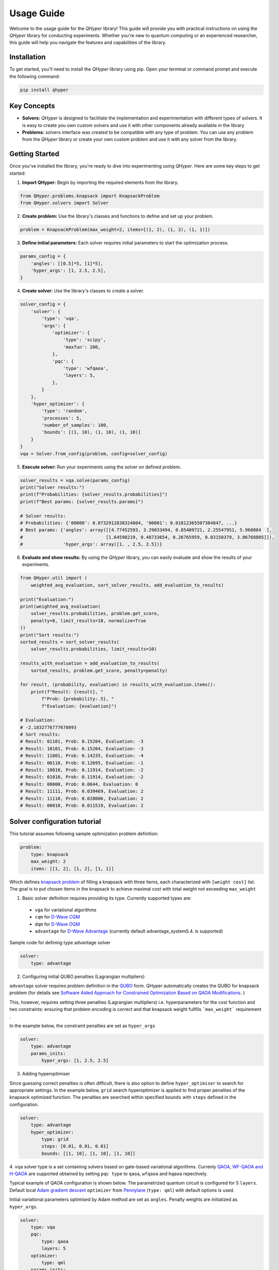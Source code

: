 Usage Guide
===========

Welcome to the usage guide for the `QHyper` library! This guide will provide you
with practical instructions on using the `QHyper` library for conducting
experiments. Whether you're new to quantum computing or an experienced
researcher, this guide will help you navigate the features and capabilities of the library.

Installation
------------

To get started, you'll need to install the `QHyper` library using pip. Open your
terminal or command prompt and execute the following command:

.. code-block:: bash

    pip install qhyper

Key Concepts
------------

- **Solvers:** `QHyper` is designed to facilitate the implementation
  and experimentation with different types of solvers. It is easy to create you
  own custom solvers and use it with other components already available in the library

- **Problems:** solvers interface was created to be compatible with any type of
  problem. You can use any problem from the `QHyper` library or create your own
  custom problem and use it with any solver from the library.

Getting Started
---------------

Once you've installed the library, you're ready to dive into experimenting using `QHyper`.
Here are some key steps to get started:

1. **Import QHyper:** Begin by importing the required elements from the library.

.. code-block:: python

    from QHyper.problems.knapsack import KnapsackProblem
    from QHyper.solvers import Solver


2. **Create problem:** Use the library's classes and functions to define and set up your problem.

.. code-block:: python

    problem = KnapsackProblem(max_weight=2, items=[(1, 2), (1, 2), (1, 1)])


3. **Define initial parameters:** Each solver requires initial parameters to start the optimization process.

.. code-block:: python

    params_config = {
        'angles': [[0.5]*5, [1]*5],
        'hyper_args': [1, 2.5, 2.5],
    }


4. **Create solver:** Use the library's classes to create a solver.

.. code-block:: python

    solver_config = {
        'solver': {
            'type': 'vqa',
            'args': {
                'optimizer': {
                    'type': 'scipy',
                    'maxfun': 200,
                },
                'pqc': {
                    'type': 'wfqaoa',
                    'layers': 5,
                },
            }
        },
        'hyper_optimizer': {
            'type': 'random',
            'processes': 5,
            'number_of_samples': 100,
            'bounds': [(1, 10), (1, 10), (1, 10)]
        }
    }
    vqa = Solver.from_config(problem, config=solver_config)


5. **Execute solver:** Run your experiments using the solver on defined problem.

.. code-block:: python

    solver_results = vqa.solve(params_config)
    print("Solver results:")
    print(f"Probabilities: {solver_results.probabilities}")
    print(f"Best params: {solver_results.params}")

    # Solver results:
    # Probabilities: {'00000': 0.0732912838324004, '00001': 0.01812365507384847, ...}
    # Best params: {'angles': array([[4.77452593, 3.29033494, 0.85409721, 2.25547951, 5.960884  ],
    #                               [1.64590219, 0.48733654, 0.26765959, 0.03158379, 3.06768805]]),
    #               'hyper_args': array([1. , 2.5, 2.5])}


6. **Evaluate and show results:** By using the `QHyper` library, you can easily evaluate and show the results of your experiments.

.. code-block:: python

    from QHyper.util import (
        weighted_avg_evaluation, sort_solver_results, add_evaluation_to_results)

    print("Evaluation:")
    print(weighted_avg_evaluation(
        solver_results.probabilities, problem.get_score,
        penalty=0, limit_results=10, normalize=True
    ))
    print("Sort results:")
    sorted_results = sort_solver_results(
        solver_results.probabilities, limit_results=10)

    results_with_evaluation = add_evaluation_to_results(
        sorted_results, problem.get_score, penalty=penalty)

    for result, (probability, evaluation) in results_with_evaluation.items():
        print(f"Result: {result}, "
            f"Prob: {probability:.5}, "
            f"Evaluation: {evaluation}")

    # Evaluation:
    # -2.1832776777678093
    # Sort results:
    # Result: 01101, Prob: 0.15204, Evaluation: -3
    # Result: 10101, Prob: 0.15204, Evaluation: -3
    # Result: 11001, Prob: 0.14235, Evaluation: -4
    # Result: 00110, Prob: 0.12695, Evaluation: -1
    # Result: 10010, Prob: 0.11914, Evaluation: -2
    # Result: 01010, Prob: 0.11914, Evaluation: -2
    # Result: 00000, Prob: 0.0644, Evaluation: 0
    # Result: 11111, Prob: 0.039469, Evaluation: 2
    # Result: 11110, Prob: 0.028006, Evaluation: 2
    # Result: 00010, Prob: 0.011519, Evaluation: 2
    

Solver configuration tutorial
---------------

This tutorial assumes following sample optimization problem definition:

.. code-block:: python

    problem:
        type: knapsack
        max_weight: 2
        items: [[1, 2], [1, 2], [1, 1]]

Which defines `knapsack problem <https://en.wikipedia.org/wiki/Knapsack_problem>`_ of filling a knapsack with three items, each characterized with ``[weight cost]`` list. 
The goal is to put chosen items in the knapsack to achieve maximal cost  with total weight not exceeding  ``max_weight``

1. Basic  solver definition requires providing its type. Currently supported types are:

 * ``vga`` for variational algorithms
 * ``cqm`` for `D-Wave CQM <https://docs.dwavesys.com/docs/latest/doc_leap_hybrid.html#leap-s-hybrid-solvers>`_
 * ``dqm`` for `D-Wave DQM <https://docs.dwavesys.com/docs/latest/doc_leap_hybrid.html#leap-s-hybrid-solvers>`_
 * ``advantage`` for `D-Wave Advantage <https://docs.dwavesys.com/docs/latest/c_gs_4.html>`_ (currently default advantage_system5.4. is supported)

Sample code for defining type advantage solver

.. code-block:: python

    solver:
        type: advantage

2.  Configuring initial QUBO penalties (Lagrangian multipliers) 

``advantage`` solver requires problem definition in the `QUBO <https://arxiv.org/pdf/1811.11538>`_ form. QHyper automatically creates the QUBO for 
knapsack problem (for details see 
`Software Aided Approach for Constrained Optimization Based on QAOA Modifications <https://link.springer.com/chapter/10.1007/978-3-031-36030-5_10>`_. )

This, however, requires setting  three penalties (Lagrangian multipliers) i.e. hyperparameters  
for the cost function and two constraints: ensuring that problem encoding is correct and that knapsack weight fullfils ```max_weight``` requirement . 

In the example below, the constraint penalties  are set as ``hyper_args``

.. code-block:: python

    solver:
        type: advantage
        params_inits:
            hyper_args: [1, 2.5, 2.5]

3. Adding hyperoptimiser

Since guessing correct penalties is often difficult, there is also option to define ``hyper_optimiser`` to search for appropriate settings.
In the example below, ``grid`` search hyperoptimizer is applied to find  proper penalties  of the  knapsack optimized function.
The penalties are searched within specified  ``bounds`` with ``steps`` defined in the configuration. 
  

.. code-block:: python

    solver:
        type: advantage
        hyper_optimizer:
            type: grid
            steps: [0.01, 0.01, 0.01]
            bounds: [[1, 10], [1, 10], [1, 10]]

4. ``vqa`` solver type is a  set containing solvers based on  gate-based variational algorithms. Currenly `QAOA <https://arxiv.org/abs/1411.4028>`_, `WF-QAOA and H-QAOA <https://link.springer.com/chapter/10.1007/978-3-031-36030-5_10>`_
are supported obtained by setting ``pqc type`` to  ``qaoa``, ``wfqaoa`` and ``hqaoa`` repectively. 

Typical example of QAOA configuration is shown below. The parametrized quantum circuit is configured for  5 ``layers``.  Default local 
`Adam gradient  descent <https://docs.pennylane.ai/en/stable/code/api/pennylane.AdamOptimizer.html>`_ ``optimizer``
from `Pennylane <https://pennylane.ai/>`_ (``type: qml``) with default options is used. 

Initial variational parameters optimised by Adam method are set as ``angles``.   Penalty weights are initialized  as ``hyper_args``.

.. code-block:: python

    solver:
        type: vqa
        pqc:
            type: qaoa
            layers: 5
        optimizer:
            type: qml
        params_inits:
            angles: [[0.5, 0.5, 0.5, 0.5, 0.5], [1, 1, 1, 1, 1]]
            hyper_args: [1, 2.5, 2.5]


5. It is possible to further customized ``pqc`` with additional keyword arguments (see QHyper API documentation). Below example of setting `Pennylane simulator
type <https://pennylane.ai/plugins/>`_ for ``qaoa``  using ``backend`` keyword

.. code-block:: python

    solver:
        type: vqa
        pqc:
            type: qaoa
            layers: 5
            backend: default.qubit
        optimizer:
            type: qml
        params_inits:
            angles: [[0.5, 0.5, 0.5, 0.5, 0.5], [1, 1, 1, 1, 1]]
            hyper_args: [1, 2.5, 2.5]


6. Customising ``optimizer`` settings is also possible. Below, more detailed sample configuration is shown. Please note that adding all 
native function options is possible (e.g. ``stepsize`` in this example are native 
from `Adam gradient  descent <https://docs.pennylane.ai/en/stable/code/api/pennylane.AdamOptimizer.html>`_   ) 
 
.. code-block:: python
 
    solver:
        type: vqa
        pqc:
            type: qaoa
            layers: 5
        optimizer:
            type: qml
            optimizer: adam
            steps: 200
            stepsize: 0.005
        params_inits:
            angles: [[0.5, 0.5, 0.5, 0.5, 0.5], [1, 1, 1, 1, 1]]
            hyper_args: [1, 2.5, 2.5]

7. It is also possible to make use of both ``optimizer`` and ``hyper_optimizer`` functionality. The example below is similar to that in point 6. 
However, as in point 3, penalties  are searched by ``hiper_optimizer`` within specified  ``bounds``. In this example it is done  by Cross Entropy Search  method (configured as ``cem``).  ``processes``, ``samples_per_epoch`` and ``epochs`` are parameters specific for ``cem``. 

.. code-block:: python
 
        solver:
        type: vqa
        pqc:
            type: wfqaoa
            layers: 5
        optmizer:
            type: qml
            optmizer: adam
            steps: 200
            stepsize: 0.005
        hyper_optimizer:
            type: cem
            processes: 4
            samples_per_epoch: 1000
            epochs: 10
            bounds: [[1, 10], [1, 10], [1, 10]]
        params_inits:
            angles: [[0.5, 0.5, 0.5, 0.5, 0.5], [1, 1, 1, 1, 1]]
            hyper_args: [1, 2.5, 2.5]

8. Variety of (hyper)optimizers. In QHyper both ``hyper_optimizer`` and ``optimizer`` can be set up using keyword arguments given below. **Please note that additional keyword arguments for each** ``optimizer`` **or** ``hyper_optimizer`` **configuration can be taken directly from native  function definition (refer to indicated  API documentation).**
   
    *  ``qml``  customizable gradient descent set of optimizers from Pennylane  (see below) 
    * ``scipy``: `Scipy gradient descent set of optimizers <https://docs.scipy.org/doc/scipy/reference/generated/scipy.optimize.minimize.html>`_  
    * ``basinhopping``: `Scipy global Basinhopping optimizer <https://docs.scipy.org/doc/scipy/reference/generated/scipy.optimize.basinhopping.html>`_   
    * ``random``: random optimizer (see QHyper API doc)   
    * ``grid``:  grid search optimizer (see QHyper API doc) 
    * ``cem``: Cross Entropy Optimizer (see QHyper API doc) 
    * ``dummy``: dummy optimizer (see QHyper API doc) 

  Additionally, ``qml`` set of optimizers can be further specified  (e.g. ``adam`` configuration was shown in point 6 above) using following keyword arguments (for details see `Pennylane documentation <https://docs.pennylane.ai/en/stable/introduction/interfaces.html#numpy>`_ ):
   
    * ``adam``: qml.AdamOptimizer,
    * ``adagrad``: qml.AdagradOptimizer,
    * ``rmsprop``: qml.RMSPropOptimizer,
    * ``momentum``: qml.MomentumOptimizer,
    * ``nesterov_momentum``: qml.NesterovMomentumOptimizer,
    * ``sgd``: qml.GradientDescentOptimizer,
    * ``qng``: qml.QNGOptimizer,



Conclusion
----------

Congratulations! You've just scratched the surface of what the `QHyper` library
can offer. By following this guide, you've learned how to install the library,
embrace quantum algorithm and set up your initial
experiments.

For more advanced usage and examples, explore the
`demos <https://github.com/qc-lab/QHyper/tree/main/demo>` available on github.

Happy experimenting with `QHyper`!
